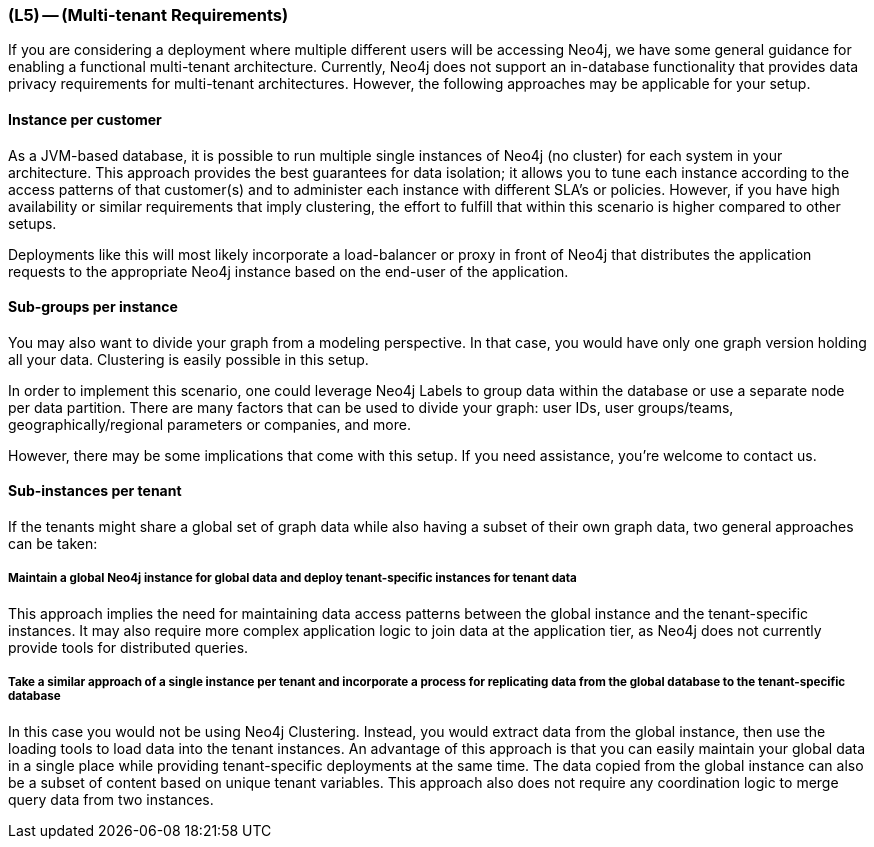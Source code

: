 === (L5) -- (Multi-tenant Requirements)

If you are considering a deployment where multiple different users will be accessing Neo4j, we have some general guidance for enabling a functional multi-tenant architecture.
Currently, Neo4j does not support an in-database functionality that provides data privacy requirements for multi-tenant architectures.
However, the following approaches may be applicable for your setup.

==== Instance per customer

As a JVM-based database, it is possible to run multiple single instances of Neo4j (no cluster) for each system in your architecture.
This approach provides the best guarantees for data isolation; it allows you to tune each instance according to the access patterns of that customer(s) and to administer each instance with different SLA's or policies.
However, if you have high availability or similar requirements that imply clustering, the effort to fulfill that within this scenario is higher compared to other setups.

Deployments like this will most likely incorporate a load-balancer or proxy in front of Neo4j that distributes the application requests to the appropriate Neo4j instance based on the end-user of the application.

==== Sub-groups per instance

You may also want to divide your graph from a modeling perspective.
In that case, you would have only one graph version holding all your data.
Clustering is easily possible in this setup.

In order to implement this scenario, one could leverage Neo4j Labels to group data within the database or use a separate node per data partition.
There are many factors that can be used to divide your graph: user IDs, user groups/teams, geographically/regional parameters or companies, and more.

However, there may be some implications that come with this setup.
If you need assistance, you're welcome to contact us.

==== Sub-instances per tenant

If the tenants might share a global set of graph data while also having a subset of their own graph data, two general approaches can be taken:

===== Maintain a global Neo4j instance for global data and deploy tenant-specific instances for tenant data

This approach implies the need for maintaining data access patterns between the global instance and the tenant-specific instances.
It may also require more complex application logic to join data at the application tier, as Neo4j does not currently provide tools for distributed queries.

===== Take a similar approach of a single instance per tenant and incorporate a process for replicating data from the global database to the tenant-specific database

In this case you would not be using Neo4j Clustering.
Instead, you would extract data from the global instance, then use the loading tools to load data into the tenant instances.
An advantage of this approach is that you can easily maintain your global data in a single place while providing tenant-specific deployments at the same time.
The data copied from the global instance can also be a subset of content based on unique tenant variables.
This approach also does not require any coordination logic to merge query data from two instances.
